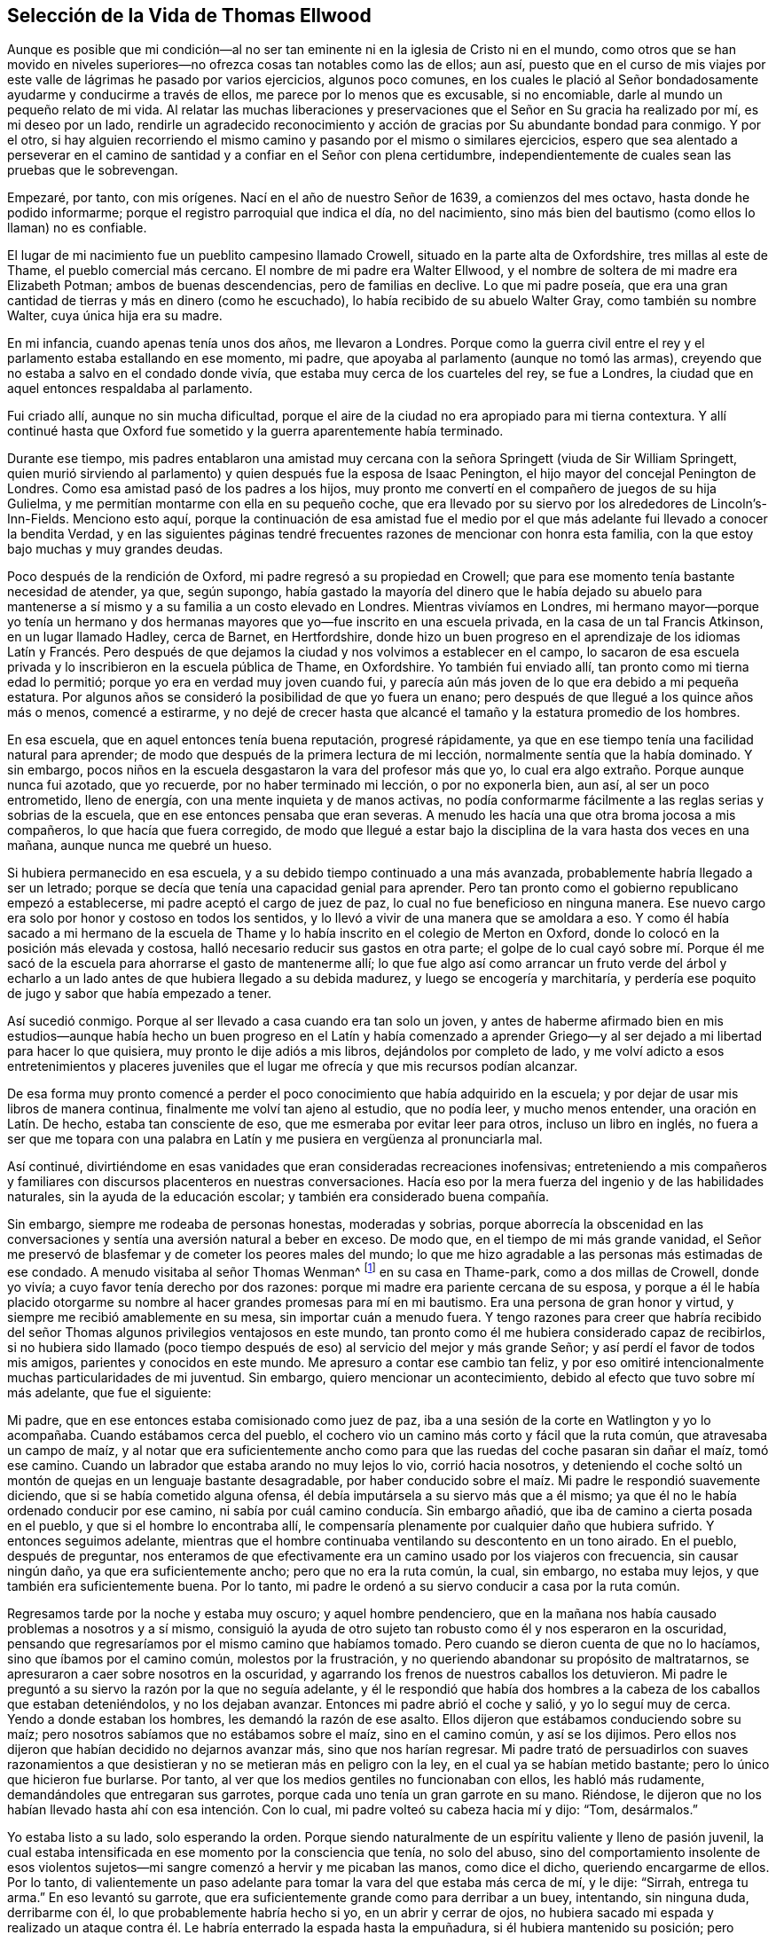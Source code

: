 == Selección de la Vida de Thomas Ellwood

Aunque es posible que mi condición--al no ser tan
eminente ni en la iglesia de Cristo ni en el mundo,
como otros que se han movido en niveles superiores--no
ofrezca cosas tan notables como las de ellos;
aun así,
puesto que en el curso de mis viajes por este valle
de lágrimas he pasado por varios ejercicios,
algunos poco comunes,
en los cuales le plació al Señor bondadosamente ayudarme y conducirme a través de ellos,
me parece por lo menos que es excusable, si no encomiable,
darle al mundo un pequeño relato de mi vida.
Al relatar las muchas liberaciones y preservaciones
que el Señor en Su gracia ha realizado por mí,
es mi deseo por un lado,
rendirle un agradecido reconocimiento y acción de
gracias por Su abundante bondad para conmigo.
Y por el otro,
si hay alguien recorriendo el mismo camino y pasando por el mismo o similares ejercicios,
espero que sea alentado a perseverar en el camino
de santidad y a confiar en el Señor con plena certidumbre,
independientemente de cuales sean las pruebas que le sobrevengan.

Empezaré, por tanto, con mis orígenes.
Nací en el año de nuestro Señor de 1639, a comienzos del mes octavo,
hasta donde he podido informarme; porque el registro parroquial que indica el día,
no del nacimiento, sino más bien del bautismo (como ellos lo llaman) no es confiable.

El lugar de mi nacimiento fue un pueblito campesino llamado Crowell,
situado en la parte alta de Oxfordshire, tres millas al este de Thame,
el pueblo comercial más cercano.
El nombre de mi padre era Walter Ellwood,
y el nombre de soltera de mi madre era Elizabeth Potman; ambos de buenas descendencias,
pero de familias en declive.
Lo que mi padre poseía,
que era una gran cantidad de tierras y más en dinero (como he escuchado),
lo había recibido de su abuelo Walter Gray, como también su nombre Walter,
cuya única hija era su madre.

En mi infancia, cuando apenas tenía unos dos años, me llevaron a Londres.
Porque como la guerra civil entre el rey y el parlamento estaba estallando en ese momento,
mi padre, que apoyaba al parlamento (aunque no tomó las armas),
creyendo que no estaba a salvo en el condado donde vivía,
que estaba muy cerca de los cuarteles del rey, se fue a Londres,
la ciudad que en aquel entonces respaldaba al parlamento.

Fui criado allí, aunque no sin mucha dificultad,
porque el aire de la ciudad no era apropiado para mi tierna contextura.
Y allí continué hasta que Oxford fue sometido y la guerra aparentemente había terminado.

Durante ese tiempo,
mis padres entablaron una amistad muy cercana con
la señora Springett (viuda de Sir William Springett,
quien murió sirviendo al parlamento) y quien después fue la esposa de Isaac Penington,
el hijo mayor del concejal Penington de Londres.
Como esa amistad pasó de los padres a los hijos,
muy pronto me convertí en el compañero de juegos de su hija Gulielma,
y me permitían montarme con ella en su pequeño coche,
que era llevado por su siervo por los alrededores de Lincoln`'s-Inn-Fields.
Menciono esto aquí,
porque la continuación de esa amistad fue el medio por el
que más adelante fui llevado a conocer la bendita Verdad,
y en las siguientes páginas tendré frecuentes razones de mencionar con honra esta familia,
con la que estoy bajo muchas y muy grandes deudas.

Poco después de la rendición de Oxford, mi padre regresó a su propiedad en Crowell;
que para ese momento tenía bastante necesidad de atender, ya que, según supongo,
había gastado la mayoría del dinero que le había dejado su abuelo para
mantenerse a sí mismo y a su familia a un costo elevado en Londres.
Mientras vivíamos en Londres,
mi hermano mayor--porque yo tenía un hermano y dos hermanas
mayores que yo--fue inscrito en una escuela privada,
en la casa de un tal Francis Atkinson, en un lugar llamado Hadley, cerca de Barnet,
en Hertfordshire,
donde hizo un buen progreso en el aprendizaje de los idiomas Latín y Francés.
Pero después de que dejamos la ciudad y nos volvimos a establecer en el campo,
lo sacaron de esa escuela privada y lo inscribieron en la escuela pública de Thame,
en Oxfordshire.
Yo también fui enviado allí, tan pronto como mi tierna edad lo permitió;
porque yo era en verdad muy joven cuando fui,
y parecía aún más joven de lo que era debido a mi pequeña estatura.
Por algunos años se consideró la posibilidad de que yo fuera un enano;
pero después de que llegué a los quince años más o menos, comencé a estirarme,
y no dejé de crecer hasta que alcancé el tamaño y la estatura promedio de los hombres.

En esa escuela, que en aquel entonces tenía buena reputación, progresé rápidamente,
ya que en ese tiempo tenía una facilidad natural para aprender;
de modo que después de la primera lectura de mi lección,
normalmente sentía que la había dominado.
Y sin embargo, pocos niños en la escuela desgastaron la vara del profesor más que yo,
lo cual era algo extraño. Porque aunque nunca fui azotado, que yo recuerde,
por no haber terminado mi lección, o por no exponerla bien, aun así,
al ser un poco entrometido, lleno de energía, con una mente inquieta y de manos activas,
no podía conformarme fácilmente a las reglas serias y sobrias de la escuela,
que en ese entonces pensaba que eran severas.
A menudo les hacía una que otra broma jocosa a mis compañeros,
lo que hacía que fuera corregido,
de modo que llegué a estar bajo la disciplina de la vara hasta dos veces en una mañana,
aunque nunca me quebré un hueso.

Si hubiera permanecido en esa escuela,
y a su debido tiempo continuado a una más avanzada,
probablemente habría llegado a ser un letrado;
porque se decía que tenía una capacidad genial para aprender.
Pero tan pronto como el gobierno republicano empezó a establecerse,
mi padre aceptó el cargo de juez de paz, lo cual no fue beneficioso en ninguna manera.
Ese nuevo cargo era solo por honor y costoso en todos los sentidos,
y lo llevó a vivir de una manera que se amoldara a eso.
Y como él había sacado a mi hermano de la escuela de Thame
y lo había inscrito en el colegio de Merton en Oxford,
donde lo colocó en la posición más elevada y costosa,
halló necesario reducir sus gastos en otra parte;
el golpe de lo cual cayó sobre mí. Porque él me sacó de
la escuela para ahorrarse el gasto de mantenerme allí;
lo que fue algo así como arrancar un fruto verde del árbol y echarlo
a un lado antes de que hubiera llegado a su debida madurez,
y luego se encogería y marchitaría,
y perdería ese poquito de jugo y sabor que había empezado a tener.

Así sucedió conmigo.
Porque al ser llevado a casa cuando era tan solo un joven,
y antes de haberme afirmado bien en mis estudios--aunque había
hecho un buen progreso en el Latín y había comenzado a aprender
Griego--y al ser dejado a mi libertad para hacer lo que quisiera,
muy pronto le dije adiós a mis libros, dejándolos por completo de lado,
y me volví adicto a esos entretenimientos y placeres juveniles
que el lugar me ofrecía y que mis recursos podían alcanzar.

De esa forma muy pronto comencé a perder el poco
conocimiento que había adquirido en la escuela;
y por dejar de usar mis libros de manera continua,
finalmente me volví tan ajeno al estudio, que no podía leer, y mucho menos entender,
una oración en Latín. De hecho, estaba tan consciente de eso,
que me esmeraba por evitar leer para otros, incluso un libro en inglés,
no fuera a ser que me topara con una palabra en Latín
y me pusiera en vergüenza al pronunciarla mal.

Así continué,
divirtiéndome en esas vanidades que eran consideradas recreaciones inofensivas;
entreteniendo a mis compañeros y familiares con discursos placenteros en nuestras conversaciones.
Hacía eso por la mera fuerza del ingenio y de las habilidades naturales,
sin la ayuda de la educación escolar; y también era considerado buena compañía.

Sin embargo, siempre me rodeaba de personas honestas, moderadas y sobrias,
porque aborrecía la obscenidad en las conversaciones
y sentía una aversión natural a beber en exceso.
De modo que, en el tiempo de mi más grande vanidad,
el Señor me preservó de blasfemar y de cometer los peores males del mundo;
lo que me hizo agradable a las personas más estimadas de ese condado.
A menudo visitaba al señor Thomas Wenman^
footnote:[Señor Thomas Wenman,
era un terrateniente y político inglés que se sentó
en la Casa de Comunes varias veces entre 1621 y 1660.]
en su casa en Thame-park, como a dos millas de Crowell, donde yo vivía;
a cuyo favor tenía derecho por dos razones:
porque mi madre era pariente cercana de su esposa,
y porque a él le había placido otorgarme su nombre
al hacer grandes promesas para mí en mi bautismo.
Era una persona de gran honor y virtud, y siempre me recibió amablemente en su mesa,
sin importar cuán a menudo fuera.
Y tengo razones para creer que habría recibido del señor
Thomas algunos privilegios ventajosos en este mundo,
tan pronto como él me hubiera considerado capaz de recibirlos,
si no hubiera sido llamado (poco tiempo después de
eso) al servicio del mejor y más grande Señor;
y así perdí el favor de todos mis amigos, parientes y conocidos en este mundo.
Me apresuro a contar ese cambio tan feliz,
y por eso omitiré intencionalmente muchas particularidades de mi juventud.
Sin embargo, quiero mencionar un acontecimiento,
debido al efecto que tuvo sobre mí más adelante, que fue el siguiente:

Mi padre, que en ese entonces estaba comisionado como juez de paz,
iba a una sesión de la corte en Watlington y yo lo acompañaba.
Cuando estábamos cerca del pueblo,
el cochero vio un camino más corto y fácil que la ruta común,
que atravesaba un campo de maíz,
y al notar que era suficientemente ancho como para
que las ruedas del coche pasaran sin dañar el maíz,
tomó ese camino.
Cuando un labrador que estaba arando no muy lejos lo vio, corrió hacia nosotros,
y deteniendo el coche soltó un montón de quejas en un lenguaje bastante desagradable,
por haber conducido sobre el maíz. Mi padre le respondió suavemente diciendo,
que si se había cometido alguna ofensa,
él debía imputársela a su siervo más que a él mismo;
ya que él no le había ordenado conducir por ese camino,
ni sabía por cuál camino conducía. Sin embargo añadió,
que iba de camino a cierta posada en el pueblo, y que si el hombre lo encontraba allí,
le compensaría plenamente por cualquier daño que hubiera sufrido.
Y entonces seguimos adelante,
mientras que el hombre continuaba ventilando su descontento en un tono airado.
En el pueblo, después de preguntar,
nos enteramos de que efectivamente era un camino usado por los viajeros con frecuencia,
sin causar ningún daño, ya que era suficientemente ancho; pero que no era la ruta común,
la cual, sin embargo, no estaba muy lejos, y que también era suficientemente buena.
Por lo tanto, mi padre le ordenó a su siervo conducir a casa por la ruta común.

Regresamos tarde por la noche y estaba muy oscuro; y aquel hombre pendenciero,
que en la mañana nos había causado problemas a nosotros y a sí mismo,
consiguió la ayuda de otro sujeto tan robusto como él y nos esperaron en la oscuridad,
pensando que regresaríamos por el mismo camino que habíamos tomado.
Pero cuando se dieron cuenta de que no lo hacíamos, sino que íbamos por el camino común,
molestos por la frustración, y no queriendo abandonar su propósito de maltratarnos,
se apresuraron a caer sobre nosotros en la oscuridad,
y agarrando los frenos de nuestros caballos los detuvieron.
Mi padre le preguntó a su siervo la razón por la que no seguía adelante,
y él le respondió que había dos hombres a la cabeza de los caballos que estaban deteniéndolos,
y no los dejaban avanzar.
Entonces mi padre abrió el coche y salió, y yo lo seguí muy de cerca.
Yendo a donde estaban los hombres, les demandó la razón de ese asalto.
Ellos dijeron que estábamos conduciendo sobre su maíz;
pero nosotros sabíamos que no estábamos sobre el maíz, sino en el camino común,
y así se los dijimos.
Pero ellos nos dijeron que habían decidido no dejarnos avanzar más,
sino que nos harían regresar.
Mi padre trató de persuadirlos con suaves razonamientos a que desistieran
y no se metieran más en peligro con la ley,
en el cual ya se habían metido bastante; pero lo único que hicieron fue burlarse.
Por tanto, al ver que los medios gentiles no funcionaban con ellos,
les habló más rudamente, demandándoles que entregaran sus garrotes,
porque cada uno tenía un gran garrote en su mano.
Riéndose, le dijeron que no los habían llevado hasta ahí con esa intención. Con lo cual,
mi padre volteó su cabeza hacia mí y dijo: "`Tom, desármalos.`"

Yo estaba listo a su lado, solo esperando la orden.
Porque siendo naturalmente de un espíritu valiente y lleno de pasión juvenil,
la cual estaba intensificada en ese momento por la consciencia que tenía,
no solo del abuso,
sino del comportamiento insolente de esos violentos sujetos--mi
sangre comenzó a hervir y me picaban las manos,
como dice el dicho, queriendo encargarme de ellos.
Por lo tanto,
di valientemente un paso adelante para tomar la vara del que estaba más cerca de mí,
y le dije: "`Sirrah, entrega tu arma.`"
En eso levantó su garrote, que era suficientemente grande como para derribar a un buey,
intentando, sin ninguna duda, derribarme con él, lo que probablemente habría hecho si yo,
en un abrir y cerrar de ojos,
no hubiera sacado mi espada y realizado un ataque contra
él. Le habría enterrado la espada hasta la empuñadura,
si él hubiera mantenido su posición;
pero cuando repentina e inesperadamente vio el resplandor
de mi espada que brillaba en la oscura noche,
se sorprendió y se aterró tanto, que deslizándose hacia a un lado, evitó mi estocada.
Entonces dejando caer su garrote al suelo, salió corriendo para protegerse, lo cual,
al verlo su compañero, huyó también. Seguí al primero tan rápido como pude,
pero el miedo le había dado alas y lo hizo huir rápidamente.
Y aunque me consideraban muy rápido, cuanto más corríamos más se alejaba de mí,
y no lo pude alcanzar;
lo que me hizo pensar que se había escondido en algún arbusto que él conocía, pero yo no.
Mientras tanto, el cochero se excusaba a sí mismo por no haberse metido,
con el pretexto de que no se atrevía a dejar sus caballos, y así me dejó a mi suerte.
Yo había corrido tan lejos, que no sabía cómo regresar,
hasta que gritando y recibiendo gritos como respuesta, fui dirigido hacia mi grupo.

Teníamos medios para averiguar fácilmente quiénes eran esos hombres,
porque el principal de ellos había estado en la posada
durante el día y había peleado con el cochero,
amenazando con vengarse de él cuando regresara.
Pero dado que no habían logrado nada con su asalto,
mi padre pensó que era mejor no saber quiénes eran,
que obligarse a realizar una acción judicial.

En ese momento, y por un buen tiempo después,
no tuve ningún remordimiento en mi mente por lo que había hecho,
o por lo que habría hecho en ese caso; sino que seguí adelante,
en una especie de valentía,
determinado a matar a cualquier hombre que intentara algo similar,
o que nos hiciera alguna afrenta.
Y por esa razón,
rara vez hacía alguna excursión como esa sin una pistola cargada en mi bolsillo.
Pero cuando le plació al Señor, en Su infinita bondad,
llamarme a salir del espíritu del mundo y de sus caminos,
y concederme el conocimiento de la Verdad que salva,
por la que las acciones de mi vida pasada fueron puestas en orden delante de mí--entonces,
una especie de horror cayó sobre mí,
cuando consideré cuán cerca había estado de manchar mis manos con sangre humana.
Y después, cada vez que he pasado por ese camino, y de hecho,
cada vez que ese suceso viene a mi memoria, mi alma bendice al Señor por haberme librado,
y se levantan acciones de gracias y alabanzas en mi corazón (como sucede ahora mientras
lo relato) para Aquel que me preservó e impidió que derramara sangre humana.
Esta es la razón por la que he escrito de este suceso,
para que sirva de advertencia a otros.

Por ese tiempo, en el año 1658, mi querida y honorable madre,
que era en verdad una mujer de extraordinaria dignidad y virtud, dejó esta vida,
habiendo oído un poco antes de la muerte de su hijo mayor.

Como ya mencioné, durante el tiempo en que mi padre vivió en Londres,
en la época de la guerra civil,
él entabló amistad con la señora Springett--quien en ese entonces era viuda,
y luego se casó con Isaac Penington--y para mantener esa relación,
a veces iba a visitarlos a su casa de campo cerca de Reading.
Cuando se enteró de que se habían mudado a su propiedad en Chalfont, Buckinghamshire,
como a quince millas de Crowell, fue un día a visitarlos y me llevó con él,
y regresamos a nuestro hogar por la noche.
Cuando llegamos ahí nos sorprendió mucho, primero oír y luego encontrar,
que se habían vuelto Cuáqueros--un pueblo del que no sabíamos nada,
y un nombre del que habíamos oído escasamente hasta ese momento.
Al encontrar un cambio tan grande, de su comportamiento libre,
elegante y sofisticado que anteriormente les habíamos visto,
a la estricta seriedad con la que nos recibieron en ese momento,
nos hizo sentir tanto divertidos como defraudados en nuestra expectativa
de tener una visita tan placentera como las que solíamos tener.
Y como había otros forasteros con ellos,
parientes de Isaac Penington que habían llegado esa mañana de Londres a visitarlos,
mi padre no tuvo la oportunidad, mediante una conversación privada con ellos,
de entender la razón o motivo de ese cambio.

Por mi parte, busqué y eventualmente encontré la manera de estar en compañía de su hija,
Gulielma,^
footnote:[Unos años después de esto, Guleilma se casó con William Penn]
a quién encontré recogiendo flores en el jardín con la ayuda de su criada,
que también era Cuáquera.
Pero cuando me dirigí a ella de la manera en que acostumbraba,
tratando de empezar una conversación basándome en nuestra antigua relación,
aunque me trató de forma cortés, la seriedad de su mirada y comportamiento,
a pesar de lo joven que era, me causaron un temor tan grande,
que no me vi con suficiente dominio de mí mismo como
para buscar más conversación con ella.
Por lo tanto,
pidiéndole disculpas por mi atrevimiento al haberme entrometido en sus paseos privados,
me retiré, pero no sin algo de confusión mental.

Nos quedamos para la cena,
la cual fue muy agradable y a mi parecer no le faltó
nada aparte de las risas y discursos placenteros,
que no pudimos tener ni con ellos ni entre nosotros mismos por causa de ellos.
Porque la seriedad que estaba sobre sus espíritus y semblantes
detenía la ligereza que se hubiera levantado en nosotros.

Sin embargo, nos quedamos hasta que el resto del grupo se despidió de ellos,
y luego nosotros también regresamos a casa, no muy contentos de nuestro viaje,
pero sin saber qué cosas en particular reprochar.
Sin embargo, esa visita tuvo un buen efecto sobre mi padre,
quien entonces era juez de paz,
porque lo preparó para tener una opinión y una conducta más favorables
hacia ese pueblo cuando aparecieran en su camino;
como le sucedió a uno de ellos no mucho después. Porque un joven que vivía en Buckinghamshire,
llegó un Primer-día a la iglesia (así llamada) de un pueblo llamado Chinner,
a una milla de Crowell, teniendo en su mente, al parecer,
la carga de decirle algo al ministro de esa parroquia.
Ese ministro, que era un conocido mío, a veces me invitaba a oírlo,
como sucedió ese día. El joven estuvo de pie en el
pasillo frente al púlpito durante todo el sermón,
y no dijo una palabra hasta que el sermón y la oración posterior habían terminado.
Entonces le habló unas pocas palabras al sacerdote,
de las cuales todo lo que pude oír fue,
que "`la oración del impío es abominación al Señor,`" y "`que Dios no oye a los pecadores.`"

Creo que dijo algo más que no pude oír claramente debido al ruido de la gente.
Y él probablemente hubiese dicho más,
si no hubiera sido interrumpido por los oficiales
que lo detuvieron y lo sacaron del edificio,
a fin de llevarlo ante mi padre.

Cuando entendí eso, me apresuré a ir a casa,
para poder darle a mi padre una descripción justa
del asunto antes de que llegaran los oficiales.
Le dije que el joven se había comportado de manera quieta y pasiva,
que no había dicho una palabra hasta que el ministro había terminado todo su servicio,
y que lo que había dicho luego había sido algo corto
y expresado sin pasión ni malas palabras.
Sabía que eso le daría a mi padre una razón justa para dejar libre al hombre,
si así lo quería. Y en consecuencia,
cuando los oficiales llegaron y presentaron su enorme
queja contra el hombre (que dijo muy poco en su defensa),
mi padre los interrogó acerca de las palabras que había dicho,
respecto a las cuales no concordaron bien.
Y cuando les preguntó acerca del momento en que las había dicho,
todos concordaron en que había sido después de que el ministro había terminado;
y en cuanto a si él le había hablado al ministro con un lenguaje injurioso,
o si había tratado de levantar un tumulto entre la gente,
admitieron que no podían acusarlo de nada de eso.
Por lo tanto, al no hallar que el joven hubiera quebrantado la ley,
mi padre le aconsejó que tuviera cuidado de no causar
más disturbios públicos--y entonces lo despidió;
lo cual me alegró.

Un tiempo después de eso, mi padre,
habiendo oído más acerca del pueblo llamado Cuáqueros,
y deseando recibir información sobre sus principios,
les hizo otra visita a Isaac Penington y a su esposa en su casa llamada Grange,
en Peter`'s Chalfont, y me llevó a mí y a mis hermanas con él.

Fuimos allá en el décimo mes del año 1659,
donde nos recibieron muy amablemente y nos quedamos algunos días. Mientras estábamos
ahí se fijó una reunión en un lugar que estaba como a una milla de la casa,
a la cual fuimos invitados y fuimos gustosos.
Se llevó a cabo en una casa de campo llamada The Grove,
que antes había sido la residencia de un noble y tenía un salón muy grande,
el cual las personas llenaron completamente.

A esa reunión asistió Edward Burrough, junto con otros predicadores,
como Thomas Curtis y James Nayler;
pero ninguno habló en ese momento salvo Edward Burrough.
Me tocó estar sentado en un taburete junto a él,
al lado de una mesa larga en la que él se había sentado,
y bebí sus palabras con gran anhelo; porque ellas no solo alcanzaron mi entendimiento,
sino que también calentaron mi corazón con un cierto fuego,
que hasta ese día nunca había sentido a través del ministerio de ningún hombre.

Cuando la reunión terminó, nuestros amigos nos llevaron a casa con ellos;
y después de la cena, la puesta del sol siendo muy tarde en esa época del año,
llamaron a los sirvientes de la familia (que eran
Cuáqueros) y todos nos sentamos en silencio.
Pero no teníamos mucho tiempo sentados,
cuando Edward Burrough empezó a hablar entre nosotros.
Y aunque no habló por mucho tiempo, lo que dijo tocó, según supongo,
el nervio religioso de mi padre, como dice el dicho.
Y él,
habiendo sido religioso desde joven (aunque no tenía
una estrecha unión con ninguna persuasión),
y valorándose a sí mismo por el conocimiento que estimaba
tener de las diferentes doctrinas de cada denominación,
pensó que en ese momento tenía una buena oportunidad para mostrar su conocimiento,
y entonces comenzó a hacer objeciones contra lo que había sido dicho.
El tema de la conversación era la gracia universal
y gratuita de Dios para con toda la humanidad.
A eso él se opuso con el principio calvinista de la predestinación particular y personal.
Pero en su intento de defender esa indefendible doctrina,
muy pronto se halló más perdido de lo que esperaba.
Edward Burrough no le dijo mucho al respecto,
aunque lo que dijo fue directo al grano y convincente.
Pero luego intervino James Nayler,
y manejó el tema con tanta perspicacia y evidente demostración,
que su razonamiento parecía irresistible; y supongo que mi padre lo vio así,
lo que hizo que rápidamente estuviera dispuesto a dejar la conversación.

En cuanto a Edward Burrough, era un joven vivaz, con facilidad para hablar,
y podría haber sido, por todo lo que yo sabía en ese entonces, un erudito,
lo que me hizo admirar menos su forma de razonar.
Pero lo que salió de la boca de James Nayler tuvo mayor impacto sobre mí,
porque él se veía como un simple y humilde hombre de campo,
ya que tenía la apariencia de un agricultor o de un pastor.

Al ver que mi papá no había sido capaz de mantener la discusión a su favor,
ellos tampoco estuvieron dispuestos a llevarla en extremo a su favor,
sino que tratándolo con suavidad y gentileza, después de un rato dejaron la conversación,
y luego nos retiramos a nuestras respectivas habitaciones.

La mañana siguiente nos preparamos para regresar a casa, a saber, mi padre,
mi hermana menor y yo;
porque mi hermana mayor se había ido antes en una diligencia a Londres.
Y cuando comenzamos a salir, después de habernos despedido de nuestros amigos,
ellos nos acompañaron a la puerta,
donde Edward Burrough nos habló unas pocas palabras a cada uno individualmente,
según el sentido que tenía de nuestras diferentes condiciones.
Y luego de que nos fuimos, cuando ellos regresaron a la casa,
los Penington le preguntaron qué pensaba de nosotros.
Él les respondió (como ellos me contaron después) de esta manera: "`En cuanto al anciano,
está establecido en sus opiniones, y la joven es superficial e indiferente;
pero el joven ha sido alcanzando, y le puede ir bien si no lo pierde.`"
Y sin duda, las palabras que me había hablado,
o más bien el Espíritu por medio del cual las había hablado,
se apoderó de mí tan fuertemente, que sentí que me invadieron la tristeza y la angustia,
aunque no entendía con claridad por qué estaba angustiado.
No sabía qué me afligía, pero sabía que era algo fuera de lo normal,
y mi corazón estaba muy pesado.

Me di cuenta de que no le sucedía lo mismo a mi padre, ni a mi hermana;
porque mientras cabalgaba detrás del coche, podía escucharlos conversar placenteramente.
Pero ellos no pudieron discernir lo que me estaba pasando, porque al ir a caballo,
me mantuve fuera de su vista.

Ya era de noche cuando llegamos a casa, y al siguiente día, que era primer-día,
fui en la tarde a escuchar al ministro de Chinner.
Esa fue la última vez que fui a oír a alguien en ese oficio.
Después del sermón fui con el ministro a su casa,
y en la conversación abierta que solía tener con
él debido a cierta cercanía que había entre nosotros,
le comenté dónde había estado, con quiénes había estado,
y qué observaciones me había hecho respecto a la ocasión.
Parecía que él sabía tan poco de ellos como yo antes,
pero cortésmente se abstuvo de hacer malos comentarios acerca de ellos.

Deseaba asistir a otra reunión de los Cuáqueros, por lo tanto,
le pedí al siervo de mi padre que averiguara si había
alguna en los alrededores del condado.
Él me dijo que había oído en casa de Isaac Penington,
que el próximo jueves habría una reunión en High-wiccomb.
Así que fui para allá, aunque el lugar quedaba a siete millas de distancia.
Y para que otros pensaran que me había ido de caza
dejé que mi galgo corriera al lado de mi caballo.

Cuando llegué al lugar y dejé mi caballo en una posada,
no tenía idea de cómo encontrar la casa en la que se celebraría la reunión.
No sabía dónde estaba y me daba vergüenza preguntar al respecto.
Por lo tanto, luego de haberle pedido al caballerizo que cuidara mi perro,
salí a la calle y me paré en la puerta principal, preguntándome qué camino tomar.
Pero no había pasado mucho tiempo antes de ver a un hombre cabalgando por la calle,
a quien recordaba haber visto antes en la casa de Isaac Penington,
y que dejó su caballo en la misma posada.
Por lo tanto, decidí seguirlo suponiendo que iba a la reunión, como en efecto hizo.

Al llegar a la casa (que resultó ser la de John Raunce)
vi a las personas sentarse juntas en una sala exterior.
Por lo tanto, entré y me senté en el primer asiento vacío,
al final de una banca justo al lado de la puerta,
con mi espada a mi lado y vistiendo ropa negra,
lo que atrajo algunas miradas sobre mí. No pasó mucho
tiempo antes de que alguien se levantara y hablara,
a quien más adelante llegué a conocer bien.
Su nombre era Samuel Thornton; y lo que habló fue muy adecuado y útil para mí,
porque llegó a mi corazón como si hubiera sido dirigido a mí.

Tan pronto como terminó la reunión y las personas comenzaron a levantarse,
estando yo al lado de la puerta, salí rápidamente y me apresuré hacia la posada,
y regresé en seguida a casa en mi caballo;
y hasta donde puedo recordar mi padre no notó que me había salido.

Esta segunda reunión fue como remachar un clavo;
al confirmar y afirmar en mi mente esos buenos principios
que habían calado en mí en la reunión anterior.
Mi entendimiento comenzó a abrirse y sentí algunos movimientos en mi pecho,
que tendían a la obra de una nueva creación en mí. La angustia general y confusión
mental que por algunos días habían permanecido fuertemente sobre mí y me oprimían
sin tener un entendimiento claro de la causa particular por la que venían,
comenzaron a desaparecer en aquel momento,
y algunos destellos de luz comenzaron a levantarse en mí,
que me permitieron ver mi estado y condición interior para con Dios.
La luz,
que antes había resplandecido _en_ mis tinieblas (cuando las tinieblas no podían comprenderla),
comenzó a resplandecer _de_ las tinieblas,
y en cierta medida me dio a conocer qué era lo que antes
me había nublado y traído sobre mí esa tristeza y angustia.
Me di cuenta,
de que aunque había sido preservado en gran medida de las
inmoralidades y de las peores contaminaciones del mundo,
el espíritu del mundo había reinado en mí hasta ese momento,
y me había llevado al orgullo, a la adulación, a la vanidad y a la ostentación;
todo lo cual no tenía ningún valor.
Vi que había muchas plantas creciendo en mí que no
habían sido plantadas por el Padre celestial;
y que todas ellas, independientemente del tipo o clase que fueran,
o qué tan agradables parecieran, debían ser arrancadas.

En ese momento toda mi vida anterior comenzó a ser desgarrada,
y mis pecados poco a poco fueron puestos en orden delante de mí. Y aunque
no se veían tan oscuros como los que cometían las personas más impías,
aun así, hallé que todo pecado--tanto el que aparenta ser hermoso y refinado,
como el que es más grosero y repugnante--producía culpa,
y que con la culpa y por la culpa, traía condenación al alma que pecaba.
Sentí esto y estaba muy humillado bajo la conciencia de ello.

También comencé a recibir una nueva ley, una ley interna, añadida a la ley externa,
a saber,
"`la ley del Espíritu de vida en Cristo Jesús,`" la cual obraba en mí contra todo mal,
no solo en mis acciones y palabras, sino también en mis pensamientos;
de modo que todo fue llevado a juicio, y el juicio pasó sobre todas las cosas.
Así que, ya no pude seguir en mis caminos pasados y en mi curso de vida anterior,
porque cada vez que lo intentaba,
el juicio se apoderaba de mí. De este modo le plació
al misericordioso Señor tratar conmigo,
de manera muy similar a la que había usado para tratar a Su pueblo Israel en el pasado;
porque cuando transgredían Su ley justa y Su profeta los llamaba a volverse,
Él les ordenaba que primero "`dejaran de hacer lo
malo`" y luego que "`aprendieran a hacer el bien,`"^
footnote:[Isaías 1:16-17]
antes de que les permitiera razonar^
footnote:[Isaías 1:18 LBLA]
con Él,
y antes de que les impartiera los efectos de Su gratuita
misericordia (Véase Isaías capítulo 1).

Esta ley interna y espiritual--la ley del Espíritu de vida en Cristo Jesús--me requería
ahora que "`quitara la iniquidad de mis obras,`" y "`dejara de hacer lo malo.`"
Y en cuanto a los males particulares que debía quitar y dejar de hacer,
la medida de luz divina (que en ese momento se manifestaba en mí) comenzó a mostrármelos;
y todo lo que la luz manifestaba como malo, era juzgado.

Y así comenzó a construirse un camino delante de mí para que caminara en él^
footnote:[Isaías 57:14; 62:10 LBLA]--un camino directo y simple; tan simple,
que un viajero, sin importar cuán débil y sencillo fuera,
aunque torpe en la sabiduría y juicio del mundo,
no podría extraviarse mientras siguiera andando en él;^
footnote:[Isaías 35:8]
ya que el extravío únicamente ocurre cuando el hombre se sale de él. Y
vi que ese _camino_ era la medida de luz divina que se manifestaba en mí,
por la cual se me daba a conocer la iniquidad de mis obras.

Y entonces vi, por esa luz divina,
que aunque no tenía necesidad de quitar los pecados de inmundicia, libertinaje,
blasfemia y otras contaminaciones comunes del mundo,
porque gracias a la gran bondad de Dios y a una educación
civilizada había sido preservado de esos males tan evidentes;
aun así, tenía muchos otros males que quitar y dejar de hacer.
De hecho,
algunos ni siquiera eran considerados males por "`el mundo que yace en maldad;`"^
footnote:[1 Juan 5:19 Reina Valera de Gómez]
pero por la luz de Cristo me fueron manifestados como males,
y así fueron condenados en mí; como por ejemplo,
los frutos y efectos del orgullo que se manifestaban
en la vanidad y ostentación de mi apariencia.
Por desgracia, yo me había deleitado mucho en eso,
tanto como mis recursos me lo habían permitido.
Por lo tanto, se me requirió que quitara y dejara de hacer todas esas cosas;
y el juicio se mantuvo fuertemente sobre mí hasta que lo hice.
Y así, en obediencia a la ley interna que concordaba con la externa (Véase 1 Timoteo 2:9;
1 Pedro 3:3; 1 Timoteo 6:8; Santiago 1:21),
quité de mi vestimenta todos los adornos innecesarios como encajes,
cintas y botones inútiles, que realmente no servían para nada,
sino que eran usados únicamente como "`adornos,`" y también dejé de usar anillos.

También se me requirió que dejara la costumbre de
dirigirme a los hombres con títulos aduladores.
Ese era un mal al que había sido muy adicto y era considerado un completo artista en ello.
Así que a partir de ese momento,
no me atreví a decir "`sir,`" "`maestro,`" "`mi señor`" o "`señora`" a ninguna persona,
ni a decir "`vuestro humilde servidor`" a ninguno
con el que no tuviera una relación real de siervo;
algo que nunca había sido de ningún hombre.

Mostrar respeto a ciertas personas descubriendo mi cabeza y haciendo
una reverencia al inclinar mi rodilla o mi cuerpo a manera de saludo,
era una práctica que había usado mucho.
Esta es una de las costumbres vanas del mundo,
introducida por el espíritu del mundo en el lugar del verdadero honor.
Vi que era una falsa actuación,
utilizada en engaño como una señal de respeto a personas
que realmente no se respetaban entre sí. Además,
ese gesto es una forma o señal apropiada del honor
divino que todos le debemos rendir al Dios Todopoderoso,
y que todos los Cristianos, de cualquier denominación,
usan cuando le presentan sus oraciones, y por lo tanto, no deben darse a los hombres.
Hallé que ese era otro mal que había estado cometiendo por mucho tiempo, y por eso,
ahora se me requería que lo dejara de hacer.

También estaba muy acostumbrado a la forma corrupta
e incorrecta de hablar en plural a una sola persona,
diciendo "`ustedes`" a uno en lugar de "`tú,`" de forma contraria al lenguaje puro,
simple y sencillo de la Verdad: a saber,
"`tú`" a una sola persona y "`ustedes`" a más de una.
Desde el más antiguo registro de los tiempos,
esta había sido siempre la forma usada por Dios para dirigirse a los hombres,
y por los hombres a Dios, así como también entre ellos, hasta que hombres corruptos,
por fines corruptos, en los últimos y corruptos tiempos, para adular y lisonjear,
introdujeron esa forma falsa y absurda de decirle "`ustedes`" a una sola persona;
la cual, ha corrompido el lenguaje moderno desde entonces,
y ha envilecido mucho los espíritus de los hombres y depravado sus costumbres.^
footnote:[En ese tiempo en la historia,
el uso correcto y simple de "`tú`" y "`usted`" para una
sola persona empezó a dar paso a "`vosotros`" y "`ustedes.`"
La mayoría de los angloparlantes modernos desconocen que las palabras
"`you`" y "`your`" eran originalmente pronombres _plurales_ que se
utilizaban sólo para dirigirse a dos o más personas,
mientras que "`thee`" y "`thou`" se usaban para dirigirse a una sola persona singular.
En los años 1600,
se puso de moda (originalmente con el fin de mostrar honor o adulación)
utilizar el plural "`you`" y "`your`" ("`ustedes`" y "`vosotros`")
para dirigirse a personas de mayor estatus social,
mientras que "`thee`" y "`thou`" ("`tú`" y "`usted`") se reservaban para los sirvientes,
los niños o las personas de menor posición social o económica.
Los amigos se ciñeron a lo que entonces se consideraba "`lenguaje simple`" (utilizar
los pronombres "`thee`" y "`thou`" ("`tú`" y "`usted`") para referirse a una persona,
y "`you`" y "`your`" ("`ustedes`" y "`vosotros`") para dos o más),
en lugar de mostrar preferencia al dirigirse a ciertos individuos en plural.]
Esas y muchas malas costumbres más,
que habían brotado en la noche de oscuridad y gran
apostasía de la Verdad y de la verdadera religión,
ahora, mediante el resplandor interior de ese rayo puro de luz divina en mi conciencia,
estaban siendo reveladas gradualmente en mí como cosas que debía dejar de hacer,
evitar y contra las cuales debía permanecer como un testigo.

Pero el enemigo obró tan sutil y poderosamente en mi parte débil,
que me persuadió a creer que debía hacer una diferencia
entre mi padre y el resto de los hombres en esas cosas,
dejando de usar esas señales de respeto con otros, y sin embargo,
seguir usándolas con él, ya que él era mi padre.
Y esa estratagema del enemigo prevaleció tanto en mí,
(por temor a hacer algo malo al dejar de rendirle a mi padre
cualquier tipo de respeto u honor que le correspondiera),
que estando así engañado,
me mantuve por un tiempo dirigiéndome a él de la misma manera de siempre,
tanto con respecto al lenguaje como también a los gestos de respeto y honor.
Y mientras lo hice,
estando delante de él con la cabeza descubierta y hablándole en el lenguaje acostumbrado,
él nunca expresó ningún disgusto hacia mí.

Pero en cuanto a mí y a la obra que había comenzado en mí,
pronto me di cuenta de que no era suficiente "`dejar de
hacer lo malo;`" a pesar de que ese era un buen paso.
Tenía otra lección por delante,
"`aprender a hacer el bien,`" lo que de ninguna manera podría hacer,
hasta que me hubiera entregado sinceramente, con pleno propósito de corazón,
a dejar de hacer todo lo malo.
Y cuando lo hice, el enemigo se aprovechó de mi debilidad para desviarme por otro camino.

Porque debí haber esperado en la luz la dirección
y la guía en el camino de hacer el bien,
y no haberme movido sin el Espíritu divino (del cual,
le había placido al Señor darme una manifestación para provecho^
footnote:[1 Corintios 12:7]), pero el enemigo, disfrazándose como ángel de luz,
se ofreció entonces a ser mi guía y líder en la ejecución de ejercicios religiosos.
Y yo, sin conocer en ese entonces las maquinaciones de Satanás,
y estando deseoso de hacer algún servicio agradable a Dios,
me entregué con demasiada facilidad a la guía de mi enemigo,
en lugar de a la de mi amigo.

Entonces él, fomentando el fervor y celo de mi espíritu,
me impulsó a realizar actos religiosos en mi propia voluntad,
en mi propio tiempo y en mis propias fuerzas--cosas que en sí mismas eran buenas,
y que habrían sido provechosas para mí y aceptables para el Señor,
si las hubiera realizado en Su voluntad, en Su tiempo y en el poder que Él da.
Pero al haber hecho esas cosas en la voluntad del hombre y por la incitación del maligno,
no es de extrañar que me hicieran daño en lugar de bien.

Leía mucho la Biblia y me ponía tareas de lectura;
exigiéndome a mí mismo leer muchos capítulos,
algunas veces un libro entero o largas epístolas a la vez.
Pensaba que eso era utilizar bien el tiempo,
aunque no era mucho más sabio con todo lo que leía;
porque lo leía muy apresuradamente y sin el verdadero Guía, el Espíritu Santo,
el único que podía abrir mi entendimiento y darme
un verdadero sentido de lo que estaba leyendo.
Oraba a menudo y alargaba mis oraciones por mucho tiempo,
estableciendo ciertos tiempos para orar y un cierto número de oraciones que decir al día;
sin embargo, durante ese tiempo no sabía lo que era la oración verdadera.
Porque la verdadera oración no consiste en palabras,
incluso cuando las palabras sean habladas en los movimientos del Espíritu Santo;
sino más bien en la respiración del alma hacia el Padre
celestial mediante la operación del Espíritu Santo,
que intercede por nosotros--a veces con palabras y a veces solo
con gemidos y suspiros--que el Señor misericordioso oye y responde.

Ese culto voluntario^
footnote:[Colosenses 2:23]--que es toda adoración realizada en la voluntad del
hombre y no en los movimientos del Espíritu Santo--fue muy perjudicial para mí,
y un tropiezo para mi crecimiento espiritual en el camino de la verdad.
Pero mi Padre celestial, quien conocía la sinceridad de mi alma delante de Él,
y el deseo sincero que tenía de servirle, tuvo compasión de mí;
y a su debido tiempo le plació bondadosamente iluminar más mi entendimiento,
y abrir en mí un ojo para discernir al espíritu falso y su forma de obrar, del verdadero;
y rechazar al primero y aferrarme al último.

Pero aunque el enemigo había obtenido algunas ventajas sobre mí con su sutileza, yo,
sin embargo,
seguí adelante y persistí firmemente en mi resolución
piadosa de dejar y negar aquellas cosas,
que en ese entonces estaba convencido en mi consciencia que eran malas.
Y por esa razón rápidamente vino sobre mí una gran prueba.
Porque como se acercaban la Sesiones Trimestrales Generales para la paz,
y mi padre quería evitar hacer ese sucio viaje,
me ordenó que me levantara temprano y fuera a Oxford,
y entregara las obligaciones de registros que había contraído; y que además,
le trajera un reporte de qué jueces habían estado en el tribunal,
y cuáles habían sido los principales casos que se habían presentado ante ellos;
todo lo cual él sabía que yo podía hacer,
ya que a menudo lo había acompañado en esos servicios.

Pero yo, que conocía mi situación mucho mejor que él,
sentí un peso sobre mí tan pronto como pronunció las palabras.
Porque inmediatamente vi que eso me generaría una gran prueba.
Sin embargo,
no habiendo resistido nunca su voluntad en nada que fuera lícito (como era el caso),
no intenté poner ninguna excusa.
Y después de ordenar que un caballo estuviese listo para mí temprano por la mañana,
me fui a la cama, sintiendo un gran conflicto en mi pecho.
Porque el enemigo vino como un río y me presentó muchas dificultades,
exagerándolas al máximo posible,
al describirlas como montañas que nunca sería capaz de superar.
Desgraciadamente, la fe que podía quitar montañas y echarlas al mar,
todavía era muy pequeña y débil en mí.

Él puso en mi mente,
no solo cómo debía comportarme en la corte y realizar el asunto por el que era enviado,
sino también cómo debía actuar con mis conocidos,
de los cuales tenía muchos en la ciudad y con quienes antes había sido muy jovial,
dado que ahora no podía quitarme mi sombrero, ni inclinarme ante ninguno de ellos,
ni decirles sus títulos de honor (como son llamados),
ni usar el lenguaje corrupto de "`ustedes`" con ninguno de ellos,
sino que debía atenerme al lenguaje sencillo del "`tú.`" Muchos
pensamientos de esta naturaleza daban vueltas en mi mente,
los cuales eran lanzados por el enemigo para desanimarme y abatirme.
Y no tenía a nadie a quien volverme para recibir consejo o ayuda,
sino únicamente al Señor; por tanto,
derramé ante Él mis súplicas con fervientes clamores y suspiros del alma,
rogándole que Él, en quien se encontraba todo el poder,
me capacitara para atravesar esa gran prueba y me mantuviera fiel a Él en ella.
Y después de un tiempo, le plació a Dios calmar mi mente y pude descansar.

A la mañana siguiente me levanté temprano y sentí mi espíritu bastante calmado y quieto,
aunque con un temor sobre mí de deslizarme y dejar caer el testimonio que debía dar.
Y mientras cabalgaba, un constante clamor al Señor resonaba dentro de mí: "`¡Oh mi Dios,
mantenme fiel, sin importar lo que me acontezca! ¡No permitas que sea arrastrado al mal,
no importa cuánto desdén y desprecio sea echado sobre mí!`"

De esta manera fue ejercitado mi espíritu en el camino casi todo el tiempo.
Y cuando estaba a una milla o dos de la ciudad, ¡a quién me encuentro saliendo de ella,
sino a Edward Burrough!
Yo cabalgaba con un gorro de invierno,^
footnote:[Un gorro de invierno que tenía solapas para proteger el rostro del frío.]
un atavío que era más común en ese entonces que ahora, y él también lo llevaba;
y debido a que el clima estaba demasiado frío,
ambos habíamos bajado nuestras solapas para cubrir nuestros
rostros del frío. Por esa razón no pudimos reconocernos,
sino que pasamos de largo sin notarnos hasta unos pocos días después,
cuando al encontrarnos otra vez y observar nuestra ropa,
recordamos dónde nos habíamos visto recientemente.
Entonces pensé dentro de mí: "`¡Oh,
cómo me hubiera alegrado haber recibido de él una palabra de aliento y consejo,
cuando me encontraba bajo ese fuerte ejercicio interno!`"
Pero el Señor vio que no era bueno para mí,
que mi confianza debía estar completamente puesta sobre Él y no sobre el hombre.

Después de guardar mi caballo,
fui directamente a la sala donde se llevaban a cabo las sesiones de la corte,
y no había pasado mucho tiempo antes de que un grupo
de mis antiguos conocidos me viera y se acercara.
Uno de ellos era un erudito que llevaba su toga; otro un médico de esa ciudad,
ambos compañeros de clases y residencia en la escuela de Thame.
El tercero era un caballero de campo con quien había tenido
una larga y estrecha relación. Cuando se me acercaron,
me saludaron de la manera usual, quitándose sus sombreros, inclinándose y diciendo:
"`Vuestro humilde servidor, señor;`" esperando, sin ninguna duda,
que yo hiciera lo mismo.
Pero cuando me vieron permanecer firme, sin mover mi sombrero,
ni doblar mi rodilla en señal de cumplido hacia ellos,
se sorprendieron y primero se miraron entre sí, luego me miraron a mí,
y luego nuevamente entre ellos por un momento, sin decir una palabra.
Finalmente, el médico, un joven vivaz, que era el que estaba más cerca de mí,
dándome una palmada en el hombro de manera familiar y sonriéndome dijo:
"`¡Qué Tom! ¿Un Cuáquero?`"
A lo que respondí pronta y alegremente: "`Sí, un Cuáquero.`"
Y a medida que las palabras salían de mi boca,
sentí que brotaba una alegría en mi corazón;
porque me dio gozo no haber sido arrastrado a conformarme a ellos,
y se me había concedido esa fuerza y denuedo para
confesar que era uno de ese pueblo despreciado.

No se quedaron mucho tiempo conmigo, ni dijeron nada más que yo recuerde;
sino que mirándose unos a otros algo confundidos, después de un rato se despidieron,
partiendo de la misma manera ceremoniosa con la que habían llegado.

Después de que se fueron,
caminé un rato por la sala y me acerqué al tribunal,
para observar qué jueces estaban en el estrado y qué asuntos tenían ante ellos.
Hice eso con temor, no de lo que ellos pudieran o quisieran hacerme,
sino de que alguno me sorprendiera e inadvertidamente
me arrastrara a algo de lo que debía abstenerme.

No pasó mucho tiempo antes de que el tribunal levantara la sesión para ir a cenar,
y usé ese tiempo para visitar al secretario de paz en su casa, a quien conocía bien.
Tan pronto llegué a la habitación en la que él estaba,
se acercó y me saludó según su costumbre;
porque tenía gran respeto por mi padre y un afectuoso cariño por mí. Y
aunque al principio estaba algo sorprendido por mi conducta y lenguaje,
aun así, me trató muy civilmente, sin ningún reproche o burla.
Le entregué las obligaciones de registro que mi padre había enviado,
y después de terminar el asunto por el que había ido,
salí y me fui a mi posada a descansar, para luego regresar a casa.
Pero cuando estaba listo para tomar mi caballo, al mirar hacia la calle,
vi a dos o tres jueces parados justo en el camino por el que iba a cabalgar.
Eso me produjo una nueva preocupación, porque sabía que si me veían,
me reconocerían. Y concluí que si me reconocían,
me detendrían para preguntar por mi padre;
y dudaba si podría permanecer fiel a mis convicciones.

Esa duda trajo debilidad sobre mí,
y esa debilidad me llevó a idear cómo podría evitar esa prueba.
Conocía muy bien la ciudad, y recordé que había otra ruta, la cual,
aunque se desviaba un poco de mi camino,
me sacaría de la ciudad sin pasar por donde estaban esos jueces; sin embargo,
no estaba dispuesto a tomarla.
Por lo tanto, me esperé un rato,
con la esperanza de que ellos se separaran o se fueran
a otro lugar que no estuviera en mi camino.
Pero cuando había esperado hasta sentirme inquieto por perder tanto tiempo,
y habiendo entrado en razonamientos con carne y sangre,
la debilidad prevaleció sobre mí y tomé la otra ruta;
lo cual trajo angustia y dolor sobre mi espíritu por haber evadido la cruz.

Pero el Señor me miró con ojos tiernos, y al ver que mi corazón era recto para con Él,
y que lo que había hecho había sido meramente por debilidad y temor a caer,
y que yo estaba consciente de mi error y me lamentaba por ello,
le plació bondadosamente pasarlo por alto y hablarme paz otra vez.
Cuando salí por la mañana,
mi corazón había estado lleno de oraciones anhelantes al Señor,
rogándole que tuviera misericordia de mí,
y me sostuviera y guardara a través de ese día de prueba.
Y luego, a mi regreso por la noche, antes de llegar a casa,
mi corazón estaba lleno de agradecimiento y alabanzas
a Él por Su gran bondad y favor para conmigo,
al haberme preservado y guardado hasta ese momento
de caer en algo que hubiera deshonrado Su santo nombre,
el nombre que había tomado sobre mí.

Pero a pesar de que había sucedido así conmigo,
y de que en una buena medida había encontrado paz y aceptación en el Señor,
conforme mi obediencia a las convicciones que había recibido de Su Espíritu Santo en mí;
aun así, el velo no había sido quitado completamente,
porque todavía permanecía una nube sobre mi entendimiento
con respecto a mi conducta hacia mi padre.
Y el concepto que el enemigo había introducido en mi mente--que
debía hacer una diferencia entre él y todos los demás debido a
la relación paternal--todavía prevalecía en mí. Por lo tanto,
cuando llegué a casa,
me acerqué a mi padre y me paré delante de él con mi cabeza descubierta como solía hacerlo,
y le di un reporte detallado de los asuntos de forma tal,
que al no observar ninguna alteración en mi conducta hacia él,
no encontró ningún motivo para sentirse ofendido por mí.

Por un tiempo antes de eso,
había sentido un deseo ferviente de ir otra vez a la casa de Isaac Penington.
Y me comencé a preguntar si mi padre,
cuando supiera que me inclinaba a formar parte del pueblo llamado
Cuáqueros (como estaba seguro de que lo haría en poco tiempo),
seguiría permitiéndome usar sus caballos.
Por esa razón, la mañana que fui a Oxford,
le di instrucciones a uno de sus siervos para que
fuera ese día a un caballero conocido mío,
que sabía que tenía un caballo que estaba dispuesto a prestar, y que pidiera,
en mi nombre, que me lo enviara.
Así lo hizo, y lo hallé en el establo cuando llegué a casa.

En ese caballo planeaba ir a la casa de Isaac Penington al día siguiente; y para ello,
me levanté temprano y me preparé para el viaje.
Pero dado que deseaba rendirle el debido respeto a mi padre,
y no ir sin su consentimiento, o al menos sin su conocimiento,
envié a un siervo (porque mi padre todavía no se había despertado) para
que le informara que tenía la intención de ir a casa de Isaac Penington,
y que deseaba saber si él necesitaba que hiciera algún servicio.
Me mandó a decir que deseaba hablar conmigo antes de que me fuera,
y que quería que subiera a verle; lo cual hice, y me paré junto a su cama.

Entonces en un tono suave y gentil dijo:
"`Entiendo que tienes la intención de ir a casa del Sr. Penington.`"
Yo respondí: "`La tengo.`"
"`¿Bueno?,`" dijo él,
"`¿me pregunto por qué? Sabes que estuviste ahí hace apenas unos pocos días,
y a menos que tengas negocios con ellos, ¿no crees tú que parecerá extraño?`" Respondí:
"`No lo creo.`"
"`Quizás,`" dijo él, "`los cansarás con tu compañía y te volverás una carga para ellos.`"
"`Si veo algo de eso,`" respondí, "`me quedaré por poco tiempo.`"
"`Pero,`" dijo él, "`¿puedes proponer algún tipo de negocio, más que una mera visita?`"
"`Sí,`" dije yo, "`no solo me propongo verlos, sino tener una conversación con ellos.`"
"`¿Por qué?,`" dijo en un tono más rudo,
"`espero que no estés inclinado a unirte a su religión`" "`En verdad,`" respondí,
"`ellos me agradan mucho y su religión también, hasta donde la he podido entender;
y quiero ir a verlos para poder entenderla mejor.`"

Entonces mi padre comenzó a enumerar una lista de fallas contra los Cuáqueros,
diciéndome que eran un pueblo grosero y descortés,
que se negaban a rendirles respeto u honor civil a sus superiores y a los magistrados,
que sostenían muchos principios peligrosos, que era un pueblo inmodesto y sinvergüenza,
y que uno de ellos se había desnudado completamente,
y había andado de esa manera indecorosa por las calles,
en las ferias y en los días de mercado en las grandes ciudades.

A todas las acusaciones,
solo respondí que quizás los habían acusado falsamente o habían sido malinterpretados,
como algunas veces había ocurrido hasta con las mejores personas.
Pero a su última acusación, la de andar desnudo, una respuesta particular,
a modo de ejemplo, fue traída a mi mente y puesta en mi boca justo en ese momento,
en la cual no había pensado antes; el ejemplo de Isaías,
que había andado desnudo entre el pueblo por un largo
tiempo (Isaías 20:4). "`Ah,`" dijo mi padre,
"`pero debes considerar que él era un profeta del Señor,
y tenía un mandamiento expreso de Dios para hacerlo.`"
"`Sí, señor,`" respondí, "`así lo considero;
pero también considero que los judíos entre quienes vivía,
no lo reconocían como un profeta,
ni creían que tuviera un mandamiento expreso de Dios para lo que hacía.`" Y añadí,
"`¿cómo sabemos que ese Cuáquero no es un profeta también,
con un mandamiento para hacer lo que hizo, por alguna razón que no entendemos?`"

Eso dejó a mi padre sin argumentos;
así que dejando caer sus acusaciones contra los Cuáqueros, solo dijo:
"`Quisiera que no fueras tan pronto,
sino que te tomaras un poco de tiempo para considerarlo.
Puedes visitar al Sr. Penington en otro momento.`"
"`No, señor,`" respondí, "`por favor no estorbes mi partida en este momento,
porque tengo un deseo tan grande de ir que no sé bien como contenerme.`"
Y mientras decía esas palabras, me retiré gentilmente a la puerta de la recámara,
y luego bajando las escaleras apresuradamente, me fui directamente al establo,
y hallando mi caballo ya con el freno puesto, me monté rápidamente y me fui,
no fuera a ser que recibiera una contraorden.

Esa conversación con mi padre retrasó un poco mi viaje,
y siendo que estaba a quince millas de distancia,
los caminos eran malos y mi caballo pequeño, no llegué hasta la tarde.
Y cuando escuché del siervo que tomó mi caballo que
en ese momento había una reunión en la casa,
ya que había una reunión semanal cada cuarto día, me apresuré a entrar.
Conocía bien las habitaciones,
así que fui directamente al pequeño salón donde encontré
unos pocos Amigos sentados en silencio,
y me senté entre ellos muy satisfecho, aunque no se dijo ninguna palabra.

Cuando terminó la reunión, y los que no eran parte de la familia se habían ido,
me dirigí a Isaac Penington y a su esposa, quienes me recibieron cortésmente;
pero al no saber en qué ejercicios internos había estado, y todavía estaba,
ni haber escuchado nada de mí desde la última vez
que había estado ahí con una vestimenta diferente,
no se apresuraron a "`imponer sus manos sobre mí con ligereza,`"^
footnote:[1 Timoteo 5:22 Una advertencia de Pablo de no aprobar o recomendar
a alguien a la hermandad o el ministerio sin la debida precaución.]
lo cual noté y no me desagradó. Pero cuando llegaron a ver un cambio en mí,
no solo en mi forma de vestir, sino en mi conducta y discurso,
y además en mi semblante (porque los ejercicios por
los que había pasado y bajo los cuales todavía estaba,
habían impreso un carácter visible de seriedad en mi rostro),
se mostraron demasiado amables y tiernos conmigo.

En ese momento estaba con la familia una Amiga--cuyo nombre era Anne Curtis,
la esposa de Thomas Curtis de Reading--que había ido a visitarlos,
y particularmente a ver a la hija de Mary Penington, Gulielma,
que había estado enferma de viruela desde la última vez que había estado ahí.
Noté algunas conversaciones privadas y susurros entre Mary Penington y esta Amiga,
y me dio la impresión de que tenían que ver conmigo.
Por lo tanto,
me tomé la libertad de preguntarle a Mary Penington si mi
visita había ocasionado alguna inconveniencia en la familia.
Ella me preguntó si a mí me había dado viruela, y le respondí que no.
Entonces me dijo que a su hija le había dado recientemente,
y que aunque se había recuperado bien, todavía no había estado abajo entre ellos,
pero tenía la intención de bajar y sentarse con ellos en el salón esa noche.
Eso era lo que habían estado discutiendo.
Le aseguré que siempre me había sentido libre, y en ese momento más que nunca,
de cualquier temor a ese tipo de peligro; y por tanto,
le pedí que permitiera que su hija bajara.
Aunque no parecían muy dispuestas a ceder debido a su preocupación por mí,
mi insistencia prevaleció, y ella bajó después de la cena y se sentó con nosotros.
Y aunque las marcas de la enfermedad todavía estaban frescas en ella, aun así,
no causaron ninguna impresión en mí, pues la fe mantuvo fuera todo temor.

Pasamos la mayor parte de la noche en retiro,
nuestros espíritus estaban fuerte e internamente vueltos al Señor;
de modo que no hablamos mucho entre nosotros, ni ellos a mí, ni yo a ellos.
Sin embargo, me sentía muy satisfecho en esa quietud,
ya que sentía que mi espíritu se acercaba al Señor
y a ellos en Él. Antes de irme a la cama,
me hicieron saber que habría una reunión en Wiccomb al día siguiente,
y que algunos de la familia asistirían. Me alegré mucho,
ya que tenía un gran deseo de ir a reuniones, y esa me resultaba muy conveniente,
porque estaba en mi ruta a casa.
A la mañana siguiente Isaac Penington y Anne Curtis fueron a la reunión,
y yo los acompañé.

En Wiccomb nos encontramos con Edward Burrough, quien había llegado de Oxford,
donde yo lo había visto unos días antes,
cuando ambos llevábamos nuestros gorros de invierno
y nos habíamos cruzado en el camino sin reconocernos.
Pero en ese momento nos dimos cuenta de que nos habíamos encontrado recientemente.

Esa era una reunión mensual,
compuesta principalmente de Amigos que llegaban de varias partes de los alrededores;
por lo tanto, era bastante grande.
Se llevó a cabo en un salón de la casa de Jeremiah Stevens,
ya que la sala donde nos habíamos reunido antes en la casa de John Raunce,
era demasiado pequeña para albergarnos a todos.
Esa fue una reunión buena para mí. El ministerio de Edward
Burrough fluyó entre nosotros con vida y poder,
y la asamblea fue cubierta con él. Yo también, según mi pequeña capacidad,
experimenté una participación en ello.
Porque sentí que algo de ese poder divino obraba en mi espíritu una gran ternura,
no solo confirmándome en el camino que ya había tomado
y fortaleciéndome a seguir adelante en él,
sino también rasgando más el velo y aclarando mi entendimiento
en algunas otras cosas que no había visto antes.
Porque le plació al Señor abrirme los ojos gradualmente,
para que la perspectiva de una obra tan grande y
de muchos enemigos que encarar a la misma vez,
no me desanimara ni me hiciera desmayar.

Cuando la reunión terminó,
los Amigos del pueblo se dieron cuenta de que yo era el
hombre que había estado en su reunión la semana anterior,
a quien en ese momento no conocían. Algunos de ellos se me acercaron y me hablaron amablemente,
y me pidieron que me quedara con ellos; pero Edward Burrough,
que regresaba a casa con Isaac Penington, me invitó a ir con él,
a lo que accedí de buena gana.
Porque el amor que sentía especialmente hacia Edward Burrough,
por cuyo ministerio había recibido ese primer golpe que despertó mi alma,
me había llevado a desear su compañía; y así nos fuimos juntos a caballo.

Pero mi expectativa se vio algo frustrada;
porque esperaba que él me diera tanto la oportunidad como el ánimo para abrirme con él,
y derramar en su seno mis quejas, temores, dudas y preguntas.
Pero él, al estar consciente de que estaba verdaderamente alcanzado,
y que el testigo de Dios se había levantado en mí,
y la obra de Dios había empezado adecuadamente--decidió
dejarme a la guía del buen Espíritu en mí mismo,
el Consejero que podía resolver todas las dudas,
a fin de que no tuviera ninguna dependencia en el hombre.
Por lo tanto, aunque él era naturalmente de actitud y conducta abiertas y libres,
y después fue muy amoroso y cariñoso conmigo siempre,
en ese momento se mantuvo un tanto reservado y solo me mostró una amabilidad común.

Al día siguiente nos separamos, él partió para Londres y yo para mi casa,
bajo un gran peso y ejercicio sobre mi espíritu.
Porque en ese momento veía, en y por las nuevas revelaciones de la luz divina en mí,
que el enemigo me había engañado y desviado a través de sus falsos razonamientos,
en cuanto a mi conducta hacia mi padre;
y que el honor debido a los padres no consistía en
descubrirse la cabeza e inclinarse ante ellos,
sino en una obediencia voluntaria a sus mandamientos lícitos,
y en la realización de todos los servicios necesarios para ellos.
Por lo tanto,
como estaba muy angustiado por lo que ya había hecho en ese caso (aunque fue por ignorancia),
sentí claramente que ya no podía continuar haciéndolo sin
atraer sobre mí la culpa por la desobediencia voluntaria,
lo que yo bien sabía traería tras de sí el desagrado y juicio divino.

En ese momento el enemigo me asaltó nuevamente,
poniendo delante de mí el peligro que correría si
provocaba a mi padre a ser severo conmigo,
y quizás a que me echara totalmente.
Pero clamé al Señor y Él me ayudó en esa tentación,
y me dio fe para creer que Él me sostendría a través de
cualquier cosa que pudiera ocurrirme a causa de eso.
Por tanto resolví, en la fuerza que Él me daría, ser fiel a Sus requerimientos,
sin importar lo que sucediera.

Así, luchando bajo varios ejercicios en el camino, finalmente llegué a mi casa,
esperando encontrarme con una dura recepción por parte de mi padre.
Pero cuando llegué a casa, hallé que mi padre no estaba.
Por lo tanto, me senté junto al fuego de la cocina,
manteniendo mi mente retirada y vuelta hacia el Señor,
con suspiros de espíritu a Él rogándole que me preservara de caer.

Después de un tiempo escuché llegar el coche, lo que me hizo sentir un poco de miedo,
y me invadió una especie de temblor.
Pero para el momento en que él se bajó del coche y entró a la casa,
yo me había recuperado bastante bien.
Apenas lo vi, me levanté, di uno o dos pasos hacia él,
y con mi sombrero todavía puesto le dije:
"`Isaac Penington y su esposa te mandan saludos con cariño.`"

Se detuvo para oír lo que dije,
y notando que no estaba delante de él con la cabeza descubierta,
y que usaba la palabra "`te`" hacia él,
con un semblante rudo y un tono que demostraba gran desagrado, solo dijo:
"`¡Hablaré con usted en otro momento, señor!`"
Luego, alejándose rápido de mí entró en la sala, y no lo vi más esa noche.

Aunque preveía que se avecinaba una tormenta, cuya percepción me inquietaba, aun así,
la paz que sentí en mi propio pecho,
levantó en mí un agradecimiento al Señor por Su bondadosa mano,
que hasta ese momento me había sostenido a través de esa dificultad.
Y surgieron humildes clamores en espíritu a Él, rogándole que en Su misericordia,
permaneciera a mi lado hasta el final y me sostuviera para no caer.

Mi espíritu anhelaba estar entre los Amigos y en alguna reunión con ellos el primer día,
el cual se acercaba, ya que era la noche del sexto día. Por lo tanto,
habiendo oído que habría una reunión en Oxford, me propuse ir allá al día siguiente,
que era séptimo día. En consecuencia,
luego de pedir que mi caballo estuviera listo a primera hora, me retiré;
por la mañana me levanté y me alisté. Sin embargo, antes de irme,
a fin de actuar con tanta rectitud hacia mi padre como me fuera posible,
le pedí a mi hermana que subiera a su recámara y
le hiciera saber que tenía la intención de ir a Oxford,
y que deseaba saber si tenía alguna tarea para mí que realizar allá. Él
le pidió que me dijera que no me fuera hasta que él hablara conmigo.
Y levantándose inmediatamente, se apresuró a bajar antes de terminar de vestirse.

Apenas me vio con el sombrero puesto,
su pasión hizo que perdiera la razón y me cayó a golpes con sus
dos puños. Y después de desahogar un poco su ira de esa manera,
me quitó el sombrero y lo arrojó lejos.
Luego,
saliendo apresuradamente al establo y viendo el caballo
que yo había tomado prestado listo,
ensillado y con el freno puesto, le preguntó a su siervo de dónde venía el caballo.
Él le dijo que lo había tomado prestado del Sr. Barton, y mi padre respondió:
"`Entonces regrésalo inmediatamente,
y dile al Sr. Barton que por favor no le vuelva a prestar un caballo a mi hijo,
a menos que lleve una nota de mi parte.`"
El pobre hombre, que me amaba mucho, estaba muy dispuesto a poner excusas por mí,
pero mi padre fue muy insistente con su orden,
y estaba tan urgido que no le permitió quedarse para desayunar,
aunque tenía cinco millas de camino por cabalgar;
ni quiso abandonar el establo hasta que vio al hombre montarse en el caballo y marcharse.

Después de eso entró y subió a su habitación para terminar de alistarse,
pensando que me había confinado en la casa, ya que mi caballo no estaba;
porque me gustaba tanto cabalgar, que rara vez iba a pie a algún lugar.
Pero mientras él se vestía en su habitación, cambié mis botas para cabalgar por zapatos,
tomé otro sombrero, y luego,
haciéndole saber a mi hermana (quien me amaba mucho
y en quien podía confiar) adónde pretendía ir,
me fui solo y me alejé caminando hacia Wiccomb, teniendo siete millas que recorrer,
las cuales, sin embargo,
me parecían poco y fáciles por el deseo que tenía de estar entre los Amigos.

Pero mientras viajaba solo--bajo una carga de aflicción por la conciencia
que tenía de la oposición y dificultad que debía esperar de mi padre--el
enemigo aprovechó la oportunidad para asaltarme otra vez,
poniendo una duda en mi mente sobre sí había hecho o no
lo correcto al alejarme de mi padre sin su permiso o conocimiento.
Mi espíritu estaba quieto y en paz antes de que esa pregunta fuera lanzada a mi mente;
pero después, perturbación y angustia cayeron sobre mí, de modo que no sabía qué hacer,
si avanzar o retroceder.
El temor de ofender me inclinaba a regresar,
pero el deseo de estar en la reunión con los Amigos me impulsaba a seguir adelante;
así que permanecí quieto por un tiempo para considerar
y sopesar las cosas tan bien como pudiera.
Me dio paz ver que no había dejado a mi padre con
ninguna intención de desobedecerlo ni de irrespetarlo;
sino meramente en obediencia a la inclinación que
el Espíritu había puesto en mí--la cual,
estaba persuadido que venía del Señor--a unirme a Su pueblo en adoración a Él;
y eso me hizo sentir tranquilo.

Pero luego el enemigo, para inquietarme otra vez objetó:
¿Cómo una inclinación que me lleva a desobedecer a mi padre podría ser de parte
del Señor? Entonces comencé a considerar la extensión del poder paternal,
y hallé que no era totalmente arbitraria ni ilimitada, sino que tenía límites; a saber,
que en asuntos civiles, estaba confinada a cosas lícitas;
y que en asuntos espirituales y religiosos no tenía
un poder obligatorio sobre nuestra conciencia,
la cual siempre debe estar sujeta a nuestro Padre celestial.
Y por lo tanto, aunque se requiere que los hijos obedezcan a sus padres,
aun así se ordena con esta limitación, "`en el Señor.`"
"`Hijos, obedeced _en el Señor_ a vuestros padres, porque esto es justo.`"^
footnote:[Efesios 6:1]

Eso inclinó la balanza a favor de seguir adelante,
y por lo tanto continué. Y sin embargo,
no quedé completamente libre de algunas fluctuaciones
en mi mente debido a los asaltos del enemigo.
Por lo que,
aunque sabía que las señales externas no pertenecían
propiamente a la dispensación del evangelio,
con temor y gran humildad le rogué al Señor que por
favor condescendiera con la debilidad de Su siervo,
y me concediera una señal por la que pudiera saber con certeza
si mi camino era o no recto para con Él.

La señal que pedí fue, que si había hecho mal al venir como lo había hecho,
que fuera rechazado o recibido fríamente en el lugar al que me dirigía.
Pero si lo que me había propuesto era correcto delante de Sus ojos,
que me concediera el favor de las personas hacia las que iba,
de modo que me recibieran con gran afecto y señales de amor.
En consecuencia, cuando llegué a la casa de John Raunce, adonde había decidido ir,
porque las reuniones normalmente se hacían allí,
me recibieron con una ternura más allá de lo común, especialmente Frances Raunce,
la esposa de John Raunce, que era una mujer seria y maternal,
tenía un amor puro por la Verdad y era tierna con todos los que la buscaban con sinceridad.
Esa bienvenida,
afirmándome en la creencia de que el Señor aprobaba lo que me había propuesto,
me dio gran satisfacción y alivio a mi mente, y estaba agradecido con el Señor por ello.

Así me fue allí; pero en mi casa sucedió de otra manera con mi padre.
Él, suponiendo que había subido a mi recámara cuando me quitó el sombrero,
no preguntó por mí hasta que anocheció. Entonces,
después de sentarse junto al fuego y considerar que el clima estaba muy frío,
le dijo a mi hermana, quien se había sentado a su lado:
"`Sube a la recámara de tu hermano y dile que baje.
De lo contrario, podría quedarse ahí lamentándose hasta que le dé un resfriado.`"
"`Ay señor,`" dijo ella, "`él no está en su recámara, ni tampoco en la casa.`"
Ante lo cual mi padre se sorprendió y dijo: "`¿Dónde está entonces?`"
"`No sé dónde está, señor,`" dijo ella,
"`pero sé que cuando él vio que habías devuelto su caballo,
se puso zapatos y se fue a pie, y no lo he visto desde entonces.`"
Y añadió, "`en verdad, señor, no me sorprende que se haya ido,
considerando cómo lo trataste.`"
Eso asustó mucho a mi padre,
porque lo hizo creer que me había ido de la casa para siempre.
De hecho, un gran sentimiento de aflicción cayó sobre él,
y no pudo evitar llorar y clamar en alta voz,
de modo que toda la familia lo escuchó decir: "`¡Oh, mi hijo! ¡Nunca lo volveré a ver!
Porque él es de un espíritu tan audaz y resuelto, que seguramente se pondrá en peligro,
y probablemente sea arrojado a una cárcel u otro lugar,
donde yacerá y morirá antes de que yo pueda oír de él.`"
Luego pidiéndole a mi hermana que lo llevara a su recámara,
se acostó inmediatamente en su cama, donde permaneció inquieto y gimiendo,
lamentándose a menudo durante la mayor parte de la noche, por sí mismo y por mí.

A la mañana siguiente mi hermana envió a un siervo a contarme lo que había pasado,
uno en quién ella sabía que podía confiar,
debido al amor que tenía por mí. Y aunque ella también
mandó con él ropa de cama limpia para mi uso,
en caso de que me fuera más lejos o me quedara fuera por más tiempo,
aun así me pidió que regresara a casa tan pronto como pudiera.

El relato me dejó muy inquieto,
porque estaba muy afligido por haberle ocasionado tanta tristeza a mi padre.
Hubiera regresado esa noche después de la reunión, pero los Amigos no me lo permitieron,
porque la reunión había terminado tarde, los días eran cortos en ese entonces,
y el camino era largo y embarrialado.
Además de esto, John Raunce me dijo que tenía algo en su mente que hablar con mi padre,
y que si yo me quedaba hasta el día siguiente, él iría conmigo; quizás con la esperanza,
de que al estar mi padre bajo esa tristeza por mí, tendría su corazón más abierto.
Por lo tanto,
decidí quedarme hasta la mañana siguiente y despaché al hombre con las cosas que traía,
pidiéndole que le dijera a mi hermana que si Dios lo permitía,
regresaría a casa por la mañana;
y le ordené que no le dijera a nadie más que me había visto, o dónde había estado él.

A la mañana siguiente John Raunce y yo salimos,
y cuando llegamos a las afueras del pueblo,
acordamos que él iría delante de mí y tocaría la puerta principal,
y que yo iría un poco después de él y entraría por la puerta de atrás. Así lo hizo;
y cuando una sierva se acercó y abrió la puerta,
John le preguntó si el juez estaba en casa.
Ella le dijo que sí, y le pidió que entrara y se sentara en la sala,
y luego fue y le hizo saber a su amo que había llegado
un hombre que deseaba hablar con él. Mi padre,
suponiendo que era alguien que había llegado por negocios,
fue rápidamente a verlo en la sala.
Pero se sorprendió mucho cuando se dio cuenta de que era un Cuáquero; sin embargo,
al no saber con qué propósito había llegado, se quedó para oírlo.
Pero cuando notó que se trataba de mí, él le habló bastante áspero.

Para ese momento yo ya había entrado a la cocina por la puerta trasera,
y al escuchar a mi padre hablar tan fuertemente,
comencé a dudar de que la conversación estuviera yendo bien;
y pronto estuve seguro de que no.
Porque mi padre hartándose rápidamente de estar con un Cuáquero,
dejó a John Raunce en la sala y se fue a la cocina,
donde se sorprendió aún más al encontrarme.
Verme con mi sombrero puesto hizo que olvidara que yo era ese hijo suyo,
por quien él recientemente había estado lamentándose tanto, dándolo como perdido.
Y al sentir su dolor convirtiéndose rápidamente en ira,
no pudo contenerse y cayó sobre mí con ambas manos.
Primero me quitó con violencia mi sombrero y lo arrojó lejos, y luego,
dándome algunos golpes en mi cabeza, dijo: "`Sirrah,^
footnote:[Sirrah era una palabra de reproche o desprecio,
utilizada para dirigirse a personas viles.]
¡sube a tu recámara!`"
Yo me fui inmediatamente, y él me siguió muy de cerca,
de vez en cuando dándome un golpe en la oreja.
Y como el camino a mi recámara pasaba por la sala donde estaba John Raunce,
él (¡pobre hombre!) tuvo que presenciar la escena; sin ninguna duda se lamentó por mí,
pero no pudo hacer nada para ayudarme.

Eso de verdad fue algo inexplicable,
que mi padre un día antes expresara un dolor tan grande por mí,
temiendo que nunca me volvería a ver, y que ese día, sin embargo,
haya saltado sobre mí con semejante violencia apenas me vio,
y solo porque no me quité mi sombrero;
aunque sabía bien que yo no me lo había dejado puesto para irrespetarlo,
sino por un principio religioso.
Pero, puesto que ese honor del sombrero se había convertido en un gran ídolo,
especialmente en esos tiempos,
le plació al Señor poner a Sus siervos a testificar firmemente contra él,
sin importar cuál fuera el sufrimiento que viniera sobre ellos por hacerlo.
Y aunque algunos, que quizás hayan sido llamados a la viña del Señor en horas postreras,
después de que el calor de ese día ha pasado en gran medida,
puedan considerar que ese testimonio es algo muy pequeño como para sufrir tanto,
como ha sucedido con algunos--no solo golpizas,
sino multas y encarcelamientos largos y duros--aun así, en esos tiempos,
los que eran ejercitados fielmente en ese testimonio no
se atrevían a "`menospreciar el día de las pequeñeces;`"^
footnote:[Zacarías 4:10]
sabiendo que aquel que lo hiciera, no sería digno de dar testimonios mayores.

Ya había perdido uno de mis sombreros, y solo me quedaba uno.
Así que me puse mi segundo sombrero, pero no me duró mucho;
porque la siguiente vez que mi padre lo vio sobre mi cabeza,
me lo arrancó violentamente y lo puso con el otro, y yo no tenía idea dónde.
Por ende, me puse mi gorro de invierno,
que era todo lo que me quedaba para usar sobre mi cabeza.
Pero la conservé por muy poco tiempo,
porque tan pronto como mi padre fue a donde yo estaba,
lo perdí también. Ahora estaba obligado a ir con la cabeza
descubierta adondequiera que tuviera que ir,
tanto dentro como fuera de la casa.
Eso sucedió en el onceavo mes, el que llamaban enero,^
footnote:[Hasta 1752,
Marzo era considerado el primer mes del año en toda Inglaterra y sus colonias.]
cuando el frío era muy penetrante; entonces, yo que había sido criado más delicadamente,
me resfrié de tal manera, que mi cara y mi cabeza se hincharon mucho,
y mis encías se llenaron de llagas tan grandes, que no podía masticar la comida,
ni tragar líquidos sin dificultad.
Esa enfermedad duró un largo tiempo, y sufrí mucho dolor sin recibir mucha compasión,
salvo de mi pobre hermana, que hizo lo que pudo para darme alivio.

Fui retenido como una especie de prisionero por el resto del invierno,
pues no tenía manera de salir a estar con los Amigos,
ni ellos tenían libertad de llegar a verme.
Por lo tanto, pasé la mayoría del tiempo en mi recámara,
esperando en el Señor y leyendo mayormente la Biblia.
Pero cada vez que tenía la ocasión de hablar con mi padre,
aunque ya no tenía sombrero para ofenderlo, mi lenguaje lo hacía igualmente.
Porque no me atrevía a tratarlo con el acostumbrado lenguaje adulador,
sino con el sencillo del tuteo según lo requiriera la ocasión,
y luego él no dudaba en golpearme con sus puños.

Recuerdo que en una de esas ocasiones, después de que él me había golpeado de esa manera,
me mandó (como normalmente hacía en esos momentos) a mi recámara.
Mientras lo hacía, me siguió hasta el pie de las escaleras y me dio un último golpe.
Entonces, en un tono muy enojado, dijo: "`¡Sirrah, si te vuelvo a oír _tutearme,_
te golpearé hasta que te tragues tus dientes!`"
Me afligió mucho oírlo hablar de esa forma;
y al sentir que una palabra se levantaba en mi corazón,
me volteé otra vez y calmadamente le dije:
"`¿No sería justo que Dios te tratara así a _ti_ cuando le hablaras
de _tú_ a Él?`" Aunque tenía levantada su mano en ese momento,
vi como descendía y decaía su semblante, y se fue y me dejó parado ahí. Yo, sin embargo,
subí a mi recámara y clamé al Señor,
pidiéndole fervientemente que le placiera abrir los ojos de mi padre,
para que pudiera ver contra quién peleaba y por qué razón, y volviera su corazón.

Después de eso tuve
un corto período de descanso y quietud de esos ataques,
en el que mi padre no me dijo nada,
ni me dio la oportunidad de decirle nada a él. Todavía estaba bajo un tipo de confinamiento,
pero me di cuenta,
de que aunque estar fuera de casa y en libertad entre
mis amigos me hubiera sido más placentero,
estar en casa en ese momento era mi lugar apropiado,
y que era como una escuela en la que tenía que aprender con paciencia a llevar la cruz,
así que me sometí voluntariamente.

Pero después de poco de tiempo,
una nueva tormenta--más feroz y fuerte que todas
las anteriores--se levantó y cayó sobre mí;
la ocasión de la cual fue la siguiente: Mi padre, habiendo sido en sus años de juventud,
especialmente cuando vivía en Londres,
un constante oyente de los que eran llamados predicadores puritanos,
y por eso había acumulado una cantidad significativa de conocimiento de las Escrituras,
a veces, aunque no constantemente ni muy seguido,
hacía que su familia se reuniera los primeros días
en la noche para exponerles un capítulo y orar.
En ese momento su familia, como también sus bienes, eran pocos,
porque mi madre y hermano habían muerto y mi hermana mayor estaba en Londres.
Y por haber abandonado la agricultura,
también había despedido a la mayoría de sus sirvientes,
de modo que solo tenía un siervo y una sirvienta.
Sucedió entonces que la noche de un primer-día, le pidió a mi hermana,
que estaba sentada con él en la sala, que les dijera a los siervos que entraran a orar.

No sé si eso fue hecho intencionalmente como una prueba para mí;
pero sin duda demostró serlo.
Porque los siervos, sintiendo mucho amor por mí,
y estando disgustados por la conducta de mi padre hacia mí, no se apresuraron a entrar,
sino que se quedaron hasta que fueron llamados por segunda vez.
Eso ofendió tanto a mi padre, que cuando finalmente entraron, en lugar de orar,
les preguntó por qué no habían llegado cuando fueron llamados la primera vez.
La respuesta que le dieron aumentó su disgusto en lugar de abatirlo, entonces él,
con un tono de enojo dijo: "`¡Llamen a ese sujeto,`" refiriéndose a mí,
que me había quedado solo en la cocina, "`porque él es la causa de todo esto!`"
Así como se habían tardado en entrar,
también se mostraron renuentes a decirme que entrara,
temiendo que el efecto del disgusto de mi padre cayera sobre mí, como sucedió pronto;
porque al oír lo que se había dicho, no esperé a que me llamaran,
sino que entré por mi propia cuenta.
Apenas entré,
mi padre descargó su disgusto sobre mí con expresiones muy duras e hirientes; lo cual,
al verlo entregado a su pasión,
me hizo decirle (en la aflicción de mi corazón) las siguientes palabras:
"`Los que puedan orar en ese espíritu, que lo hagan; pero por mi parte, yo no puedo.`"
Cuando mi padre escuchó esas palabras, se lanzó sobre mí con ambos puños; y luego,
pensando que eso no era suficiente, se apresuró al lugar donde estaba su bastón,
y tomándolo, comenzó a golpearme, creo que con todas sus fuerzas.
Como estaba con la cabeza descubierta,
sus golpes seguramente me habrían quebrado el cráneo,
si yo no hubiera puesto mi brazo sobre mi cabeza para protegerlo.

Cuando el siervo de mi padre vio lo que estaba sucediendo, no pudo contenerse,
se metió entre nosotros y agarró el bastón. Aunque no intentó quitárselo,
por la fuerza de su mano lo sostuvo tan fuertemente
que evitó que mi padre siguiera golpeándome,
lo cual solo hizo que se enfureciera más. No me gustó que se interpusiera,
y le dije que soltara el bastón y se fuera; lo hizo inmediatamente,
y al voltearse para irse y aflojar el bastón, recibió un golpe en los hombros,
que sin embargo, no le hizo mucho daño.

Pero entonces mi hermana, temiendo que mi padre volviera a golpearme,
le pidió que se detuviera; añadiendo: "`En serio señor, si lo golpeas una vez más,
abriré la ventana y gritaré '`¡asesino!`'; porque temo que vayas a matar a mi hermano.`"
Eso detuvo su mano, y después de algunas amenazas, me ordenó que me fuera a mi recámara,
lo cual hice--como siempre hacía cada vez que me lo ordenaba.
Mi hermana me siguió inmediatamente para ver mi brazo y vendar mis heridas,
porque mi brazo estaba muy herido e hinchado de la muñeca al codo,
y en algunos lugares la piel estaba rota y desgarrada.
Pero aunque mi brazo estaba muy herido, y por un tiempo me dolió mucho,
tenía paz y quietud en mi mente, estando más afligido por mi padre que por mí mismo,
porque sabía que se había herido más a sí mismo que a mí.

Esa fue, según recuerdo, la última vez que mi padre llamó a su familia a orar.
También fue la última vez que me maltrató así, por lo menos tan severamente.
Poco después de eso, mi hermana mayor,
que durante todo ese tiempo había estado en Londres, regresó a casa.
Se preocupó mucho al ver que yo era un Cuáquero,
un nombre de oprobio y gran desprecio en ese tiempo; y habiendo estado en Londres,
sin duda había oído la peor descripción de ellos.
Sin embargo, aunque ella le desagradaba ese pueblo,
su tierno afecto hacia mí le hizo sentir compasión en lugar de desprecio; y más todavía,
cuando supo el duro trato que había recibido de mi padre.

El resto del invierno lo pasé viviendo de manera retirada y solitaria,
no teniendo a nadie con quien conversar, a nadie a quien abrirle mi corazón,
a nadie a quien pedirle consejo, a nadie en quien buscar alivio,
sino únicamente el Señor; quien, sin embargo, era superior a todos.
No obstante,
pensaba que tener la compañía y sociedad de amigos
fieles y sabios habría sido muy bueno para mí,
como también de ayuda en mi viaje espiritual.
En realidad, pensaba que había progresado lentamente,
y mi alma gemía continuamente en busca de más crecimiento;
la experiencia de lo cual me hizo escribir las siguientes líneas:

[verse]
____
El árbol del invierno
Se asemeja a mí,
Cuya savia yace en su raíz.

La primavera llega;
y yo como ella
brotaré, retoñaré, lo espero así.
____

Finalmente,
le plació al Señor mover a Isaac Penington y a su esposa a visitar a mi padre,
para ver cómo me estaba yendo.
Se quedaron con nosotros toda la noche,
y conversaron mucho con mi padre sobre los principios de la Verdad en general,
y sobre mí en particular, de lo cual, yo no estaba al tanto;
pero recuerdo haber oído después lo siguiente:
Cuando mi padre y yo estuvimos en su casa unos meses antes, Mary Penington,
en una conversación entre ellos,
le había comentado cuán rudamente había tratado su suegro, el concejal Penington,
a su esposo por causa del sombrero.
Mi padre--sin tener idea de que ese sería su caso
pronto--censuró mucho al concejal Penington^
footnote:[El padre de Isaac Penington (Sir Isaac Pennington Sr.
1584-1661) fue un conocido político inglés y Puritano Congregacionalista,
que formó parte de la Cámara de los Comunes de 1640 a 1653,
y fue alcalde mayor de Londres en 1642 y 1643.
Fue miembro del tribunal que condenó y ejecutó a Carlos I por traición,
y posteriormente se convirtió en un destacado miembro del gobierno de Oliver Cromwell.
Con la Restauración de Carlos II en 1660,
Pennington padre fue juzgado por alta traición y encarcelado en la Torre de Londres,
donde murió a la espera de su ejecución el 16 de diciembre de 1661.
(Isaac Penington Jr. suprimió la "`n`" de su nombre,
quizá para no ser confundido con su padre).]
por esa conducta,
preguntándose por qué a un hombre tan sabio como él le importaría
algo tan trivial como quitarse o dejarse un sombrero,
y no se abstuvo de condenarlo abiertamente por ello.

Eso le dio una oportunidad, por así decirlo, para acorralarlo.
Y como habían mantenido una relación por mucho tiempo,
y él siempre le había tenido mucha estima y respeto; ella,
que era una mujer de gran sabiduría, de palabra fácil y de un espíritu muy determinado,
lo presionó tanto con ese argumento,
que él estaba completamente perdido sin saber cómo defenderse.

Después de la cena del día siguiente,
cuando estaban listos para tomar el coche y regresar a casa,
ella le pidió a mi padre que, debido a que mi compañía le resultaba tan desagradable,
me diera permiso para ir y pasar un tiempo con ellos, donde sin duda sería bienvenido.
Al principio estaba muy indispuesto a dejarme ir, y puso muchas objeciones en contra.
Pero todas fueron respondidas y eliminadas tan claramente por ella,
que al no hallar ninguna excusa más que alegar, finalmente dejó que yo decidiera;
y yo rápidamente incliné la balanza a favor de ir.

Habíamos llegado a un lado del coche antes de que eso se arreglara,
y cuando yo estaba listo para entrar,
una de mis hermanas le informó privadamente a mi
padre que yo no llevaba un sombrero puesto.
Eso lo alarmó un poco,
porque no le pareció apropiado que dejara la casa
y me quedara en otro lugar sin un sombrero.
Por lo tanto, le susurró a mi hermana que me buscara un sombrero,
y mientras tanto entretuvo a los Penington con algo de conversación. Pero
tan pronto vio que el sombrero se acercaba,
no se quiso quedar hasta que llegara, para evitar que me lo pusiera en su presencia.
Así que terminó su conversación abruptamente,
se despidió de ellos y se apresuró a entrar antes de que me dieran el sombrero.

Oh, que grande fue el amor y la multitud de bondades
que recibí de mis dignos amigos Isaac y Mary Penington,
mientras estuve en su familia.
Ellos en verdad fueron como padres cariñosos y tiernas nodrizas para mí,
en el tiempo de mi niñez espiritual.
Porque además de su consejo valioso y oportuno, y su conducta ejemplar,
siempre que la reunión no era en su propia casa,
me proporcionaban los medios para asistir a otras reuniones de Amigos en ese condado.
En efecto, el tiempo que pasé con ellos fue tan bien utilizado,
que no solo me dio gran satisfacción, sino que en una buena medida,
me resultó de ventaja espiritual en la Verdad.
Le plació al Señor en Su misericordia, visitarme con Su Espíritu vivificante y Su vida,
de modo que llegué a sentir la operación de Su poder en mi corazón,
echando lo que era contrario a Su voluntad, y concediéndome, en medida,
dominio sobre ello.

[.asterism]
'''

__Thomas Ellwood continuó en verdadera sumisión al Espíritu de Verdad, y por tanto,
siguió creciendo hasta convertirse en un anciano estimado
y un miembro muy útil en la antigua Sociedad de Amigos.
Joseph Wyeth, describiendo su carácter dice: "`Él era un hombre de aspecto agradable,
de una libre y generosa disposición, de temperamento cortés y afable,
y de agradable conversación; un caballero, un erudito, un Cristiano verdadero,
un escritor eminente, un buen vecino y un amigo tierno.`"
Por muchos años, Thomas Ellwood estuvo muy ocupado con su pluma defendiendo la Verdad,
publicando libros y tratados en respuesta a las diversas calumnias y tergiversaciones
que eran publicadas por los oponentes de la Sociedad.
También publicó una obra histórica muy larga, del Antiguo y Nuevo Testamento,
llamada "`Historia Sagrada;`" y un escrito poético
llamado "`Davideis,`" sobre la vida de David,
el rey de Israel.
Sin embargo,
probablemente sea más conocido por quien editó y publicó el diario de George Fox,
el cual fue impreso en 1694.
En el año 1713,
después de sufrir una apoplejía y quedarle paralizado el lado derecho de su cuerpo,
su salud comenzó a deteriorarse y dejó esta vida a los setenta
y cuatro años. Cuando estaba cerca de su final,
en presencia de algunos amigos, dijo con su corazón muy quebrantado:
"`Estoy lleno de gozo y paz.
Mi espíritu está lleno de gozo.`"__
